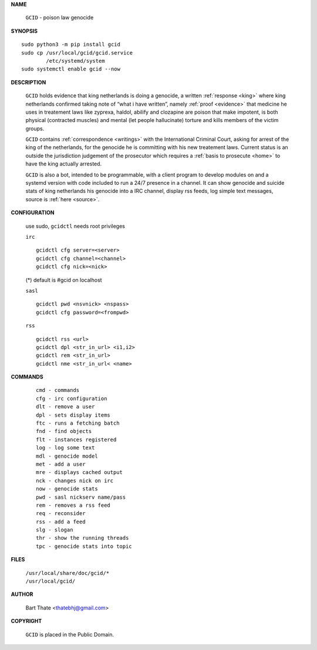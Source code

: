 .. _manual:

.. title:: Manual


.. raw:: html

     <br><br>


**NAME**


 ``GCID`` - poison law genocide


**SYNOPSIS**


::

 sudo python3 -m pip install gcid
 sudo cp /usr/local/gcid/gcid.service
         /etc/systemd/system
 sudo systemctl enable gcid --now


**DESCRIPTION**


 ``GCID`` holds evidence that king netherlands is doing a genocide, a 
 written :ref:`response <king>` where king netherlands confirmed taking note
 of “what i have written”, namely :ref:`proof <evidence>` that medicine he
 uses in treatement laws like zyprexa, haldol, abilify and clozapine are poison
 that make impotent, is both physical (contracted muscles) and mental (let 
 people hallucinate) torture and kills members of the victim groups. 


 ``GCID`` contains :ref:`correspondence <writings>` with the
 International Criminal Court, asking for arrest of the king of the 
 netherlands, for the genocide he is committing with his new treatement laws.
 Current status is an outside the jurisdiction judgement of the prosecutor 
 which requires a :ref:`basis to prosecute <home>` to have the king actually
 arrested.


 ``GCID`` is also a bot, intended to be programmable, with a client program to
 develop modules on and a systemd version with code included to run a 24/7
 presence in a channel. It can show genocide and suicide stats of king
 netherlands his genocide into a IRC channel, display rss feeds, log simple
 text messages, source is :ref:`here <source>`.


**CONFIGURATION**


 use sudo, ``gcidctl`` needs root privileges


 ``irc``

 :: 

  gcidctl cfg server=<server>
  gcidctl cfg channel=<channel>
  gcidctl cfg nick=<nick>
  
 (*) default is #gcid on localhost

 ``sasl``

 ::

  gcidctl pwd <nsvnick> <nspass>
  gcidctl cfg password=<frompwd>


 ``rss``

 ::

  gcidctl rss <url>
  gcidctl dpl <str_in_url> <i1,i2>
  gcidctl rem <str_in_url>
  gcidctl nme <str_in_url< <name>
    

**COMMANDS**

 ::

  cmd - commands
  cfg - irc configuration
  dlt - remove a user
  dpl - sets display items
  ftc - runs a fetching batch
  fnd - find objects 
  flt - instances registered
  log - log some text
  mdl - genocide model
  met - add a user
  mre - displays cached output
  nck - changes nick on irc
  now - genocide stats
  pwd - sasl nickserv name/pass
  rem - removes a rss feed
  req - reconsider
  rss - add a feed
  slg - slogan
  thr - show the running threads
  tpc - genocide stats into topic


**FILES**


 | ``/usr/local/share/doc/gcid/*``
 | ``/usr/local/gcid/``


**AUTHOR**


 Bart Thate <thatebhj@gmail.com>


**COPYRIGHT**


 ``GCID`` is placed in the Public Domain.
